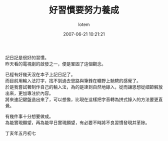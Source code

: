 #+TITLE:       好習慣要努力養成
#+AUTHOR:      lotem
#+EMAIL:       lotem@g-mac
#+DATE:        2007-06-21 10:21:21
#+URI:         /blog/%y/%m/%d/hau-si-guan-yau-nu-li-yang-cheng
#+KEYWORDS:
#+TAGS:        日記
#+LANGUAGE:    zh
#+OPTIONS:     H:3 num:nil toc:nil \n:t ::t |:t ^:nil -:nil f:t *:t <:t
#+DESCRIPTION:

記日記是很好的習慣。
昨天看的電視劇的啟發之一，便是鞏固了這個觀念。

已經有好幾天沒在本子上記日記了。
而目前用輸入法打字，找不到過去思路與筆鋒在曠野上馳騁的感覺了。
於是我嘗試著制作自己的輸入法，為的是達到自然地錄入，從而讓思想從細節解放出來，更加專注於內容。
將來速記鍵盤造出來了，可以想像，比現在這樣把字音轉為拼式錄入的方法要更直覺。

有幾件事十分想要做成。
為能實現願望，再為能早日實現願望，有必要不時將不良習慣發現并革除。

丁亥年五月初七
